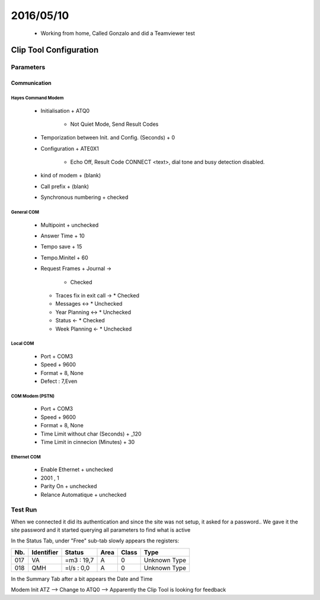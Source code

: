 ===========
2016/05/10
===========

  - Working from home, Called Gonzalo and did a Teamviewer test
  
------------------------
Clip Tool Configuration
------------------------

Parameters
===========

Communication
--------------

Hayes Command Modem
^^^^^^^^^^^^^^^^^^^^
  - Initialisation
    + ATQ0
      * Not Quiet Mode, Send Result Codes
  - Temporization between Init. and Config. (Seconds)
    + 0
  - Configuration
    + ATE0X1
      * Echo Off, Result Code CONNECT <text>, dial tone and busy detection disabled.
  - kind of modem
    + (blank)
  - Call prefix
    + (blank)
  - Synchronous numbering
    + checked


General COM
^^^^^^^^^^^^
  - Multipoint
    + unchecked
  - Answer Time
    + 10
  - Tempo save
    + 15
  - Tempo.Minitel
    + 60
  - Request Frames
    + Journal ->
      * Checked
    + Traces fix in exit call ->
      * Checked
    + Messages <->
      * Unchecked
    + Year Planning <->
      * Unchecked
    + Status <-
      * Checked
    + Week Planning <-
      * Unchecked


Local COM
^^^^^^^^^^
  - Port
    + COM3
  - Speed
    + 9600
  - Format
    + 8, None
  - Defect : 7,Even

COM Modem (PSTN)
^^^^^^^^^^^^^^^^^
  - Port
    + COM3
  - Speed
    + 9600
  - Format
    + 8, None
  - Time Limit without char (Seconds)
    + _120
  - Time Limit in cinnecion (Minutes) 
    + 30

Ethernet COM
^^^^^^^^^^^^^
  - Enable Ethernet
    + unchecked
  - 2001 , 1
  - Parity On
    + unchecked
  - Relance Automatique
    + unchecked


Test Run
=========

When we connected it did its authentication and since the site was not setup, it asked for a password.. We gave it the site password and it started querying all parameters to find what is active 

In the Status Tab, under "Free" sub-tab slowly appears the registers:

+-----+------------+------------+------+-------+--------------+
| Nb. | Identifier | Status     | Area | Class | Type         |
+=====+============+============+======+=======+==============+
| 017 |  VA        | =m3 : 19,7 | A    | 0     | Unknown Type |
+-----+------------+------------+------+-------+--------------+
| 018 |  QMH       | =l/s : 0,0 | A    | 0     | Unknown Type |
+-----+------------+------------+------+-------+--------------+

In the Summary Tab after a bit appears the Date and Time

Modem Init ATZ --> Change to ATQ0 --> Apparently the Clip Tool is looking for feedback
